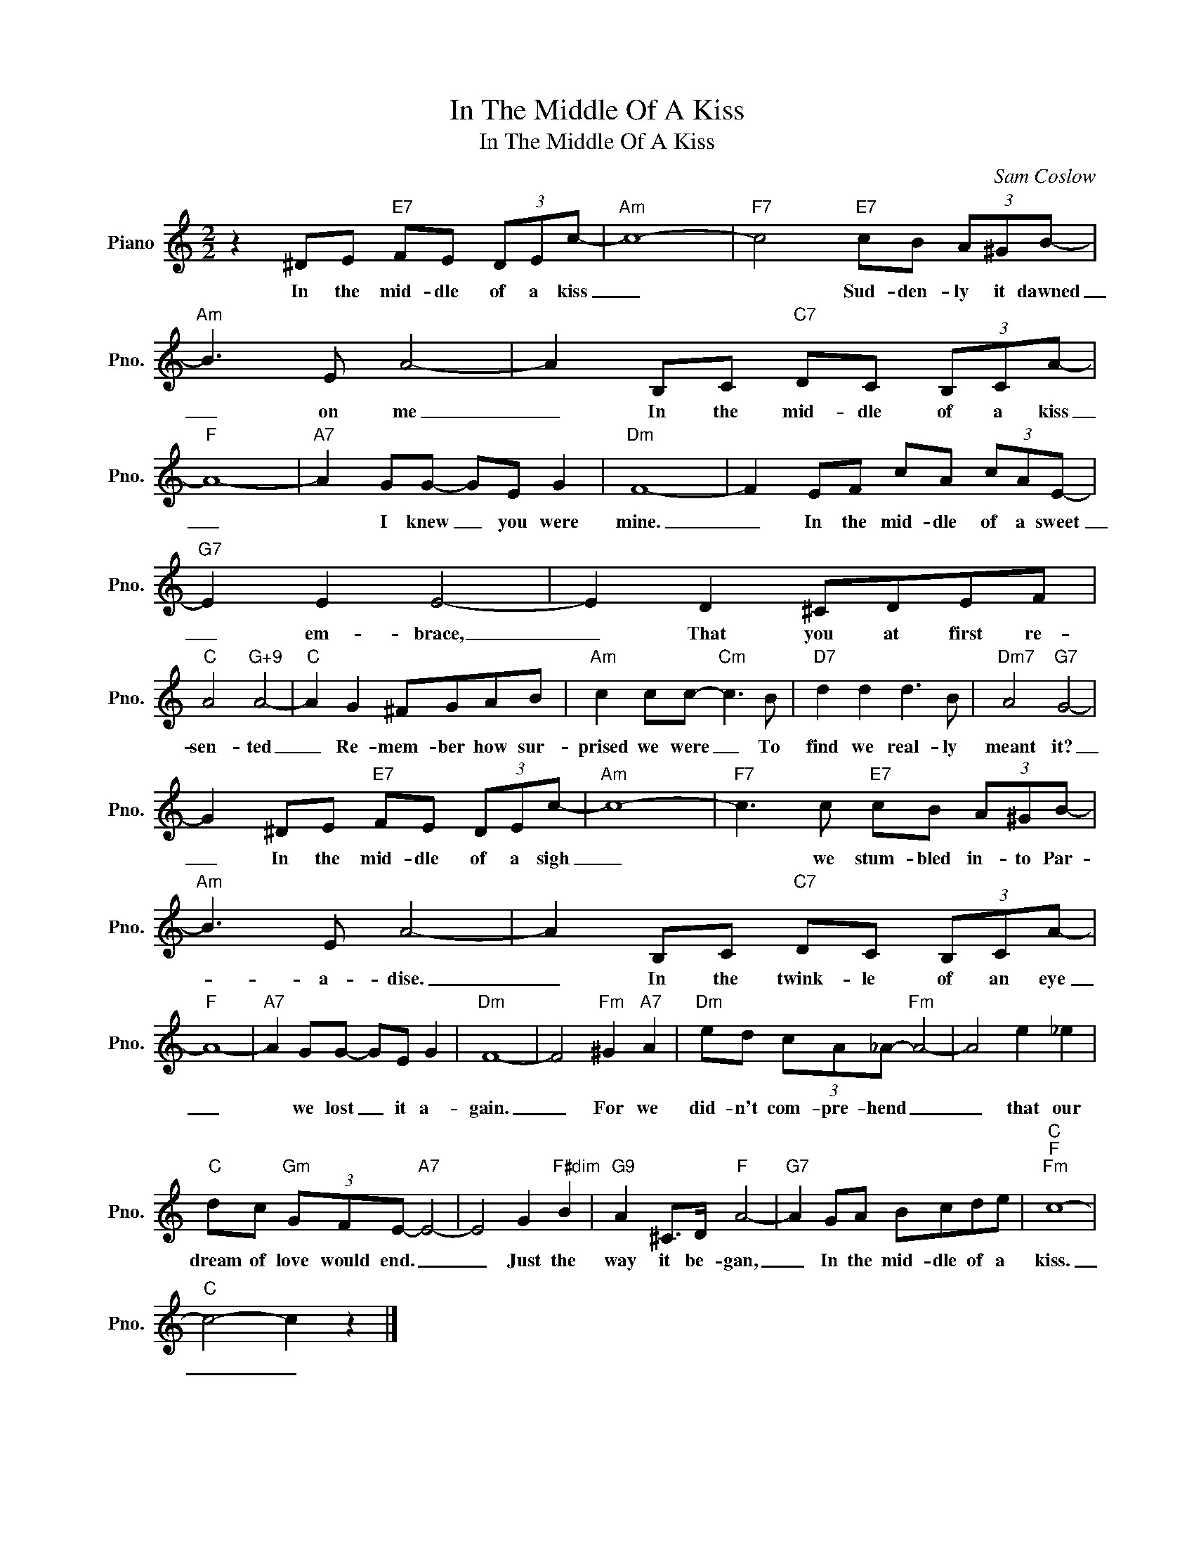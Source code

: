 X:1
T:In The Middle Of A Kiss
T:In The Middle Of A Kiss
C:Sam Coslow
Z:All Rights Reserved
L:1/8
M:2/2
K:C
V:1 treble nm="Piano" snm="Pno."
%%MIDI program 0
V:1
 z2 ^DE"E7" FE (3DEc- |"Am" c8- |"F7" c4"E7" cB (3A^GB- |"Am" B3 E A4- | A2 B,C"C7" DC (3B,CA- | %5
w: In the mid- dle of a kiss|_|* Sud- den- ly it dawned|_ on me|_ In the mid- dle of a kiss|
"F" A8- |"A7" A2 GG- GE G2 |"Dm" F8- | F2 EF cA (3cAE- |"G7" E2 E2 E4- | E2 D2 ^CDEF | %11
w: _|* I knew _ you were|mine.|_ In the mid- dle of a sweet|_ em- brace,|_ That you at first re-|
"C" A4"G+9" A4- |"C" A2 G2 ^FGAB |"Am" c2 cc-"Cm" c3 B |"D7" d2 d2 d3 B |"Dm7" A4"G7" G4- | %16
w: sen- ted|_ Re- mem- ber how sur-|prised we were _ To|find we real- ly|meant it?|
 G2 ^DE"E7" FE (3DEc- |"Am" c8- |"F7" c3 c"E7" cB (3A^GB- |"Am" B3 E A4- | A2 B,C"C7" DC (3B,CA- | %21
w: _ In the mid- dle of a sigh|_|* we stum- bled in- to Par-|* a- dise.|_ In the twink- le of an eye|
"F" A8- |"A7" A2 GG- GE G2 |"Dm" F8- | F4"Fm" ^G2"A7" A2 |"Dm" ed (3cA_A-"Fm" A4- | A4 e2 _e2 | %27
w: _|* we lost _ it a-|gain.|_ For we|did- n't com- pre- hend _|_ that our|
"C" dc"Gm" (3GFE-"A7" E4- | E4 G2"F#dim" B2 |"G9" A2 ^C>D"F" A4- |"G7" A2 GA Bcde |"C""F""Fm" c8- | %32
w: dream of love would end. _|_ Just the|way it be- gan,|_ In the mid- dle of a|kiss.|
"C" c4- c2 z2 |] %33
w: _ _|


